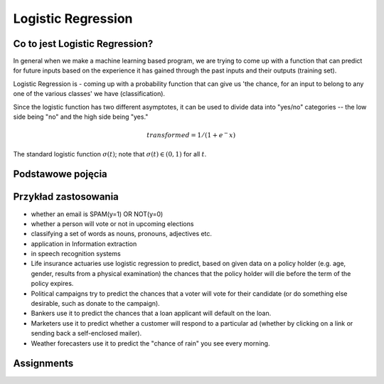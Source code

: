 *******************
Logistic Regression
*******************

.. todo:: Zrobić aby wykorzystywało szablon ``_template.rst``

Co to jest Logistic Regression?
===============================
In general when we make a machine learning based program, we are trying to come up with a function that can predict for future inputs based on the experience it has gained through the past inputs and their outputs (training set).

Logistic Regression is - coming up with a probability function that can give us 'the chance, for an input to belong to any one of the various classes' we have (classification).

Since the logistic function has two different asymptotes, it can be used to divide data into "yes/no" categories -- the low side being "no" and the high side being "yes."

.. math::
    transformed = 1 / (1 + e^-x)

.. figure:: img/logistic-regression-curve.png
    :name: Logistic Regression Curve
    :scale: 75%
    :align: center

    The standard logistic function :math:`\sigma (t)`; note that :math:`\sigma (t) \in (0,1)` for all :math:`t`.

Podstawowe pojęcia
==================
.. glossary::
    Binary Model
        Model który ma dwa typy wartości (przykład: spam, nie spam)

    logit
        logistic function

    logistic-sigmoid function
        Funkcja sigmoidalna

    Softmax function
        takes logits and transforms them to probability distibutions

.. todo::
    Bias term

    Cost function

    Entropy

    Cross Entropy

Przykład zastosowania
=====================
- whether an email is SPAM(y=1) OR NOT(y=0)

- whether a person will vote or not in upcoming elections

- classifying a set of words as nouns, pronouns, adjectives etc.

- application in Information extraction

- in speech recognition systems

- Life insurance actuaries use logistic regression to predict, based on given data on a policy holder (e.g. age, gender, results from a physical examination) the chances that the policy holder will die before the term of the policy expires.

- Political campaigns try to predict the chances that a voter will vote for their candidate (or do something else desirable, such as donate to the campaign).

- Bankers use it to predict the chances that a loan applicant will default on the loan.

- Marketers use it to predict whether a customer will respond to a particular ad (whether by clicking on a link or sending back a self-enclosed mailer).

- Weather forecasters use it to predict the "chance of rain" you see every morning.


Assignments
===========

